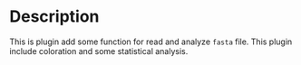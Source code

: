 * Description
This is plugin add some function for read and analyze ~fasta~ file. This plugin
include coloration and some statistical analysis.


